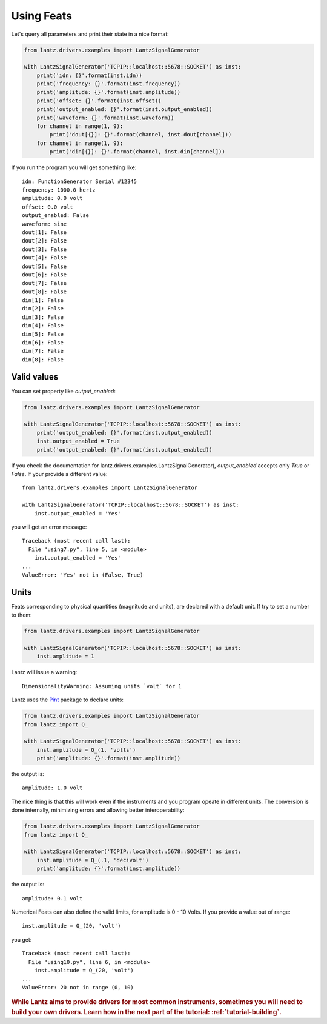 .. _tutorial-using-feats:

Using Feats
===========

Let's query all parameters and print their state in a nice format:

.. code-block:: python

    from lantz.drivers.examples import LantzSignalGenerator

    with LantzSignalGenerator('TCPIP::localhost::5678::SOCKET') as inst:
        print('idn: {}'.format(inst.idn))
        print('frequency: {}'.format(inst.frequency))
        print('amplitude: {}'.format(inst.amplitude))
        print('offset: {}'.format(inst.offset))
        print('output_enabled: {}'.format(inst.output_enabled))
        print('waveform: {}'.format(inst.waveform))
        for channel in range(1, 9):
            print('dout[{}]: {}'.format(channel, inst.dout[channel]))
        for channel in range(1, 9):
            print('din[{}]: {}'.format(channel, inst.din[channel]))


If you run the program you will get something like::

    idn: FunctionGenerator Serial #12345
    frequency: 1000.0 hertz
    amplitude: 0.0 volt
    offset: 0.0 volt
    output_enabled: False
    waveform: sine
    dout[1]: False
    dout[2]: False
    dout[3]: False
    dout[4]: False
    dout[5]: False
    dout[6]: False
    dout[7]: False
    dout[8]: False
    din[1]: False
    din[2]: False
    din[3]: False
    din[4]: False
    din[5]: False
    din[6]: False
    din[7]: False
    din[8]: False

Valid values
------------

You can set property like `output_enabled`:

.. code-block:: python

    from lantz.drivers.examples import LantzSignalGenerator

    with LantzSignalGenerator('TCPIP::localhost::5678::SOCKET') as inst:
        print('output_enabled: {}'.format(inst.output_enabled))
        inst.output_enabled = True
        print('output_enabled: {}'.format(inst.output_enabled))

If you check the documentation for lantz.drivers.examples.LantzSignalGenerator),
`output_enabled` accepts only `True` or `False`. If your provide a different value::

    from lantz.drivers.examples import LantzSignalGenerator

    with LantzSignalGenerator('TCPIP::localhost::5678::SOCKET') as inst:
        inst.output_enabled = 'Yes'

you will get an error message::

    Traceback (most recent call last):
      File "using7.py", line 5, in <module>
        inst.output_enabled = 'Yes'
    ...
    ValueError: 'Yes' not in (False, True)

Units
-----

Feats corresponding to physical quantities (magnitude and units), are declared
with a default unit. If try to set a number to them:

.. code-block:: python

    from lantz.drivers.examples import LantzSignalGenerator

    with LantzSignalGenerator('TCPIP::localhost::5678::SOCKET') as inst:
        inst.amplitude = 1

Lantz will issue a warning::

    DimensionalityWarning: Assuming units `volt` for 1

Lantz uses the Pint_ package to declare units:

.. code-block:: python

    from lantz.drivers.examples import LantzSignalGenerator
    from lantz import Q_

    with LantzSignalGenerator('TCPIP::localhost::5678::SOCKET') as inst:
        inst.amplitude = Q_(1, 'volts')
        print('amplitude: {}'.format(inst.amplitude))

the output is::

    amplitude: 1.0 volt

The nice thing is that this will work even if the instruments and you program
opeate in different units. The conversion is done internally, minimizing errors
and allowing better interoperability:

.. code-block:: python

    from lantz.drivers.examples import LantzSignalGenerator
    from lantz import Q_

    with LantzSignalGenerator('TCPIP::localhost::5678::SOCKET') as inst:
        inst.amplitude = Q_(.1, 'decivolt')
        print('amplitude: {}'.format(inst.amplitude))

the output is::

    amplitude: 0.1 volt

Numerical Feats can also define the valid limits, for amplitude is 0 - 10 Volts.
If you provide a value out of range::

    inst.amplitude = Q_(20, 'volt')

you get::

    Traceback (most recent call last):
      File "using10.py", line 6, in <module>
        inst.amplitude = Q_(20, 'volt')
    ...
    ValueError: 20 not in range (0, 10)


.. rubric::
   While Lantz aims to provide drivers for most common instruments,
   sometimes you will need to build your own drivers.
   Learn how in the next part of the tutorial: :ref:`tutorial-building`.

.. _Pint: https://pint.readthedocs.org/
